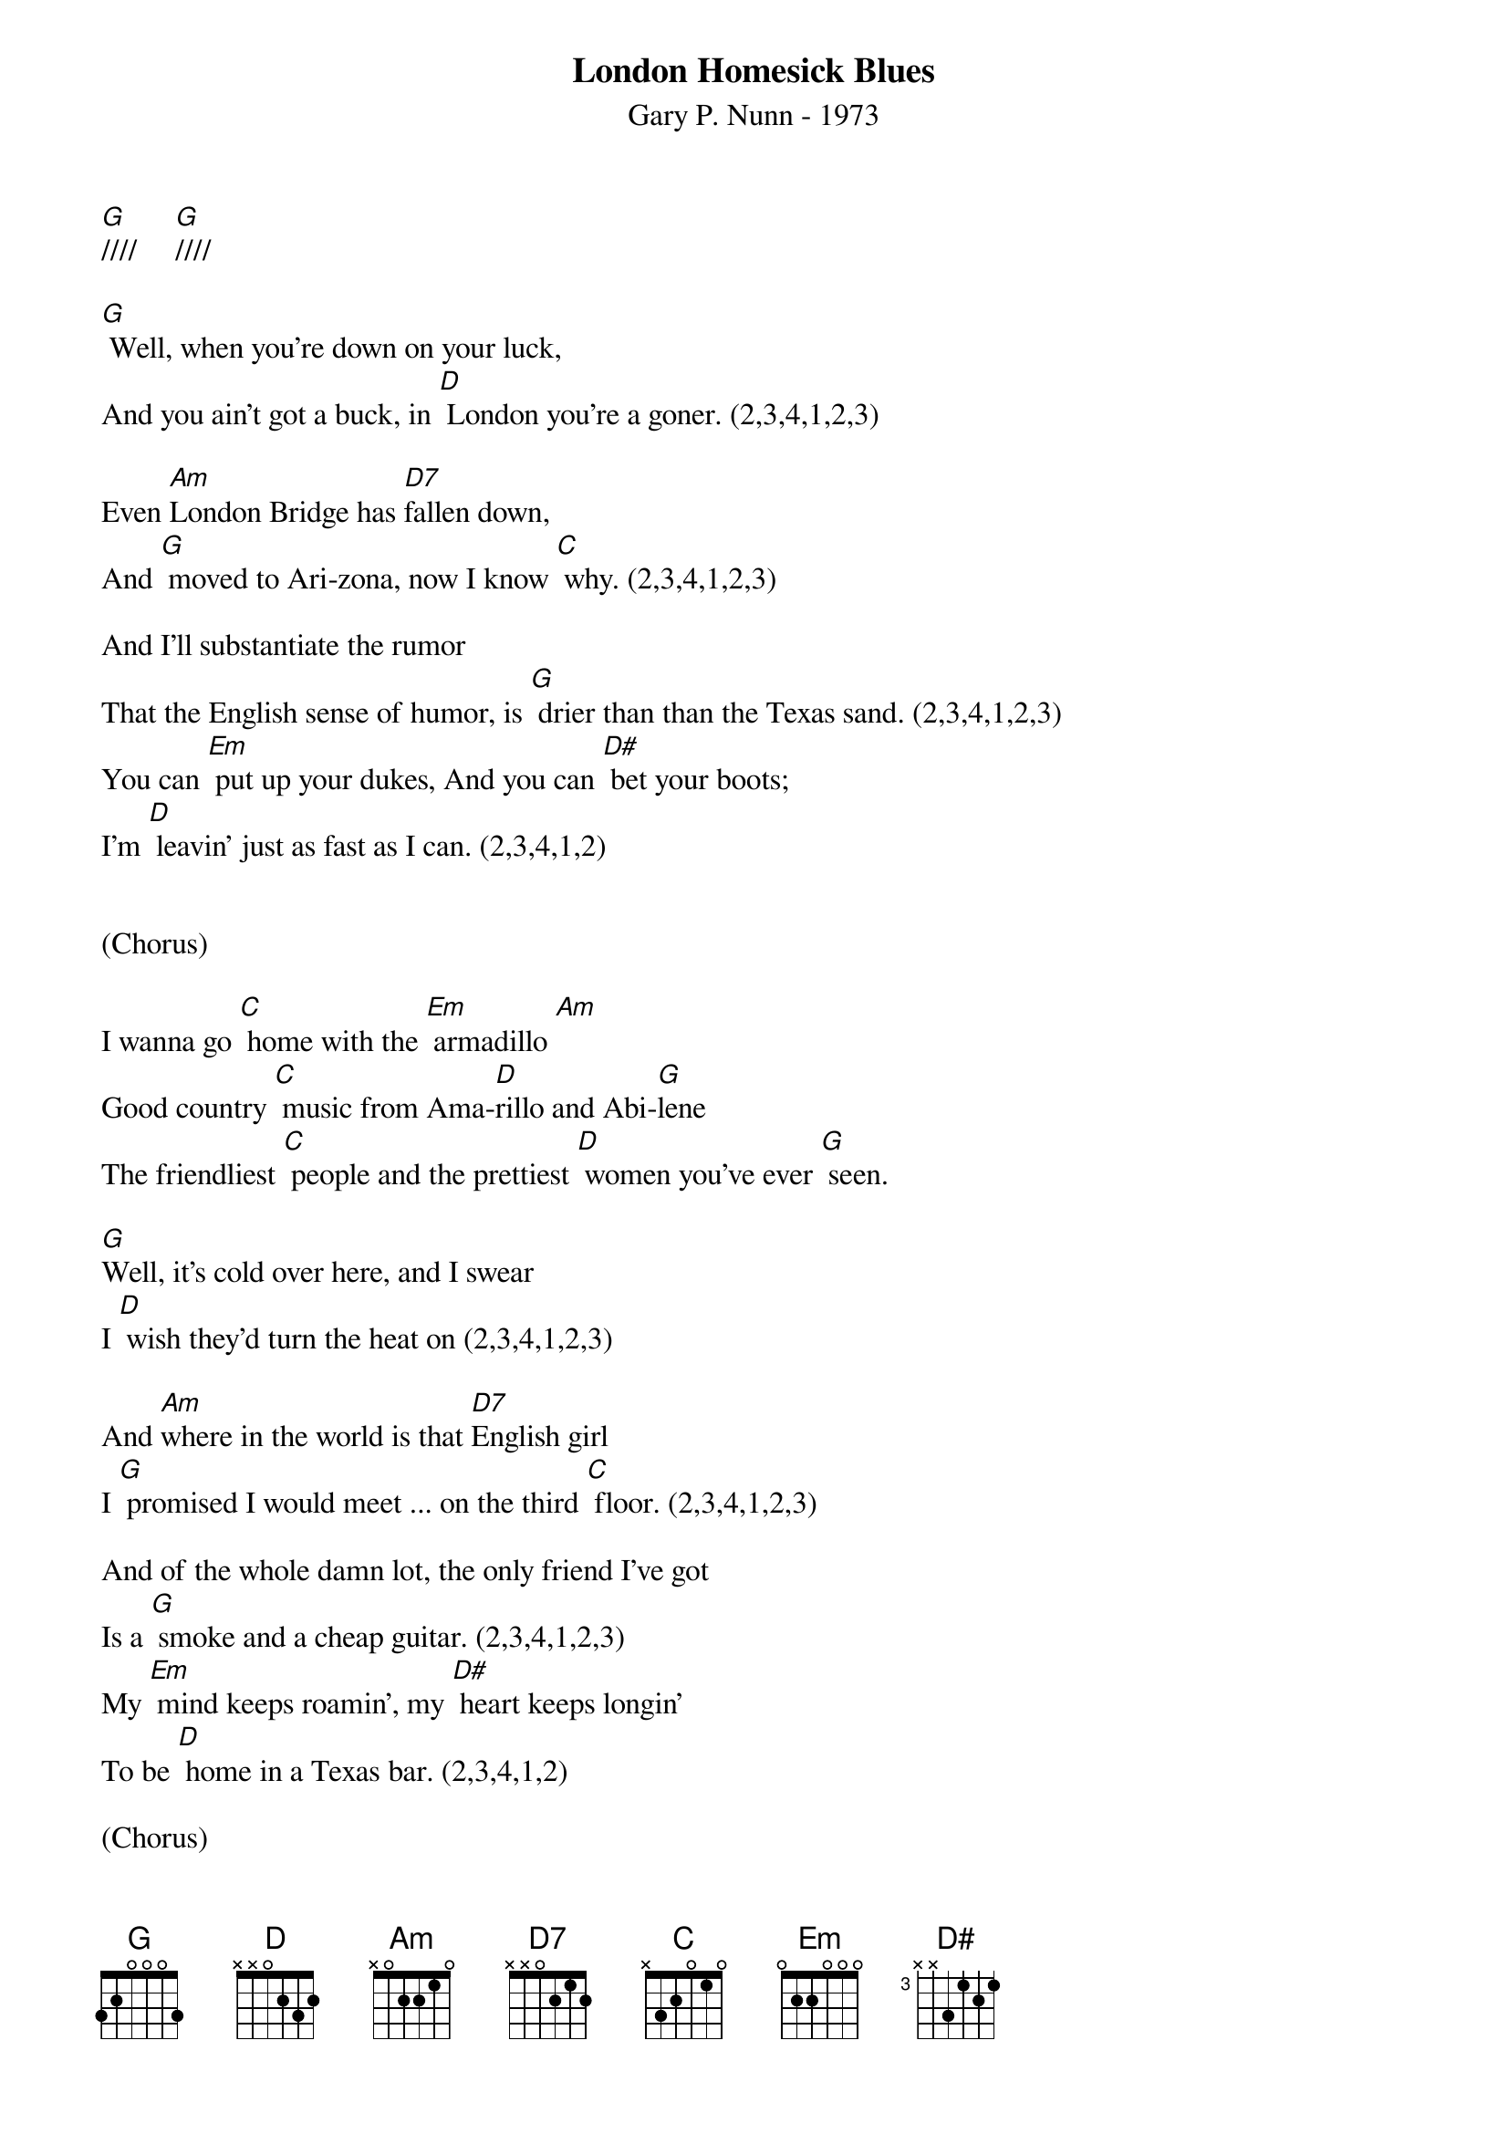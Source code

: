 {title:London Homesick Blues}
{subtitle:Gary P. Nunn - 1973}
{key:G}

[G]////     [G]////

[G] Well, when you’re down on your luck,
And you ain’t got a buck, in [D] London you’re a goner. (2,3,4,1,2,3)

Even [Am]London Bridge has [D7]fallen down,
And [G] moved to Ari-zona, now I know [C] why. (2,3,4,1,2,3)

And I’ll substantiate the rumor
That the English sense of humor, is [G] drier than than the Texas sand. (2,3,4,1,2,3)
You can [Em] put up your dukes, And you can [D#] bet your boots; 
I’m [D] leavin’ just as fast as I can. (2,3,4,1,2)
 

(Chorus)
 
I wanna go [C] home with the [Em] armadillo [Am]
Good country [C] music from Ama-[D]rillo and Abi-[G]lene
The friendliest [C] people and the prettiest [D] women you’ve ever [G] seen. 

[G]Well, it’s cold over here, and I swear
I [D] wish they’d turn the heat on (2,3,4,1,2,3)

And [Am]where in the world is that [D7]English girl
I [G] promised I would meet ... on the third [C] floor. (2,3,4,1,2,3)

And of the whole damn lot, the only friend I’ve got
Is a [G] smoke and a cheap guitar. (2,3,4,1,2,3)
My [Em] mind keeps roamin’, my [D#] heart keeps longin’ 
To be [D] home in a Texas bar. (2,3,4,1,2) 

(Chorus)
 
I wanna go [C] home with the [Em] armadillo [Am]
Good country [C] music from Ama-[D]rillo and Abi-[G]lene
The friendliest [C] people and the prettiest [D] women you’ve ever [G] seen. 

(Lead Break)
 
/&blue:I wanna go [C] home with the [Em] armadillo [Am]
/&blue:Good country [C] music from Ama-[D]rillo and Abi-[G]lene
/&blue:The friendliest [C] people and the prettiest [D] women you’ve ever [G] seen. 


[G]Well, I decided that I’d get my cowboy hat
And [D] go down to Marble Arch Station. (2,3,4,1,2,3)

’Cause when a [Am]Texan fancies, he’ll [D7]take his chances.
[G] Chances will be taken, that’s for [C] sure. (2,3,4,1,2,3)

And them Limey eyes, they were eyein’ the prize
That some [G] people call manly footwear. (2,3,4,1,2,3)
And they said [Em] you’re from down South, and [D#] when you open your mouth, 
You [D] always seem to put your foot there. (2,3,4,1,2)

Chorus
 
I wanna go [C] home with the [Em] armadillo [Am]
Good country [C] music from Ama-[D]rillo and Abi-[G]lene
The friendliest [C] people and the prettiest [D] women you’ve ever [G] seen. 
I wanna go [C] home with the [Em] armadillo [Am]
Good country [C] music from Ama-[D]rillo and Abi-[G]lene
The friendliest [C] people and the prettiest [D] women you’ve ever [G] seen. 

